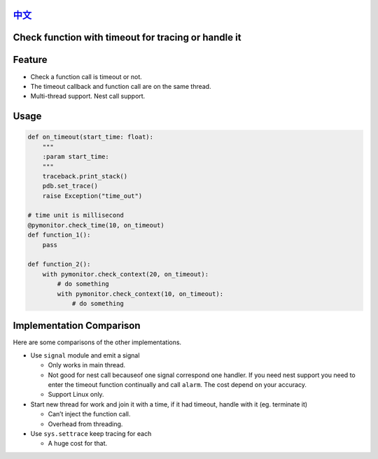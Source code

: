 `中文 <https://github.com/amos402/py-xtimeout/blob/master/README_zh.md>`__
=======================

Check function with timeout for tracing or handle it
====================================================

Feature
=======

-  Check a function call is timeout or not.
-  The timeout callback and function call are on the same thread.
-  Multi-thread support. Nest call support.

Usage
=====

.. code:: python

    def on_timeout(start_time: float):
        """
        :param start_time: 
        """
        traceback.print_stack()
        pdb.set_trace()
        raise Exception("time_out")

    # time unit is millisecond
    @pymonitor.check_time(10, on_timeout)
    def function_1():
        pass

    def function_2():
        with pymonitor.check_context(20, on_timeout):
            # do something
            with pymonitor.check_context(10, on_timeout):
                # do something

Implementation Comparison
=========================

Here are some comparisons of the other implementations.

-  Use ``signal`` module and emit a signal

   -  Only works in main thread.
   -  Not good for nest call becauseof one signal correspond one
      handler.
      If you need nest support you need to enter the timeout function
      continually
      and call ``alarm``. The cost depend on your accuracy.
   -  Support Linux only.

-  Start new thread for work and join it with a time, if it had timeout,
   handle with it (eg. terminate it)

   -  Can’t inject the function call.
   -  Overhead from threading.

-  Use ``sys.settrace`` keep tracing for each

   -  A huge cost for that.

